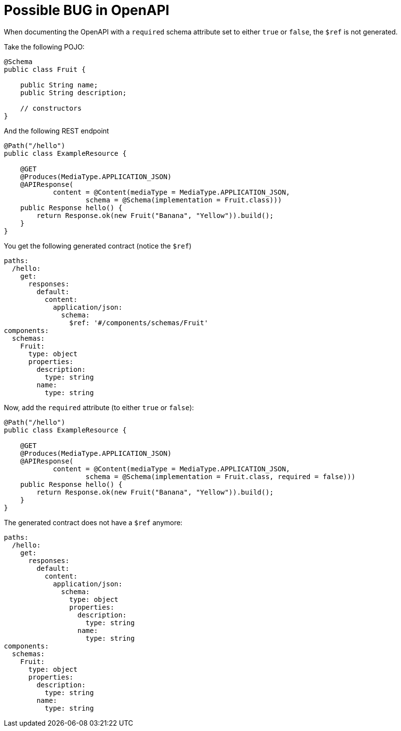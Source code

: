 # Possible BUG in OpenAPI

When documenting the OpenAPI with a `required` schema attribute set to either `true` or `false`, the `$ref` is not generated.

Take the following POJO:

```
@Schema
public class Fruit {

    public String name;
    public String description;

    // constructors
}
```

And the following REST endpoint

```
@Path("/hello")
public class ExampleResource {

    @GET
    @Produces(MediaType.APPLICATION_JSON)
    @APIResponse(
            content = @Content(mediaType = MediaType.APPLICATION_JSON,
                    schema = @Schema(implementation = Fruit.class)))
    public Response hello() {
        return Response.ok(new Fruit("Banana", "Yellow")).build();
    }
}
```

You get the following generated contract (notice the `$ref`)

```
paths:
  /hello:
    get:
      responses:
        default:
          content:
            application/json:
              schema:
                $ref: '#/components/schemas/Fruit'
components:
  schemas:
    Fruit:
      type: object
      properties:
        description:
          type: string
        name:
          type: string
```

Now, add the `required` attribute (to either `true` or `false`):

```
@Path("/hello")
public class ExampleResource {

    @GET
    @Produces(MediaType.APPLICATION_JSON)
    @APIResponse(
            content = @Content(mediaType = MediaType.APPLICATION_JSON,
                    schema = @Schema(implementation = Fruit.class, required = false)))
    public Response hello() {
        return Response.ok(new Fruit("Banana", "Yellow")).build();
    }
}
```

The generated contract does not have a `$ref` anymore:

```
paths:
  /hello:
    get:
      responses:
        default:
          content:
            application/json:
              schema:
                type: object
                properties:
                  description:
                    type: string
                  name:
                    type: string
components:
  schemas:
    Fruit:
      type: object
      properties:
        description:
          type: string
        name:
          type: string
```
